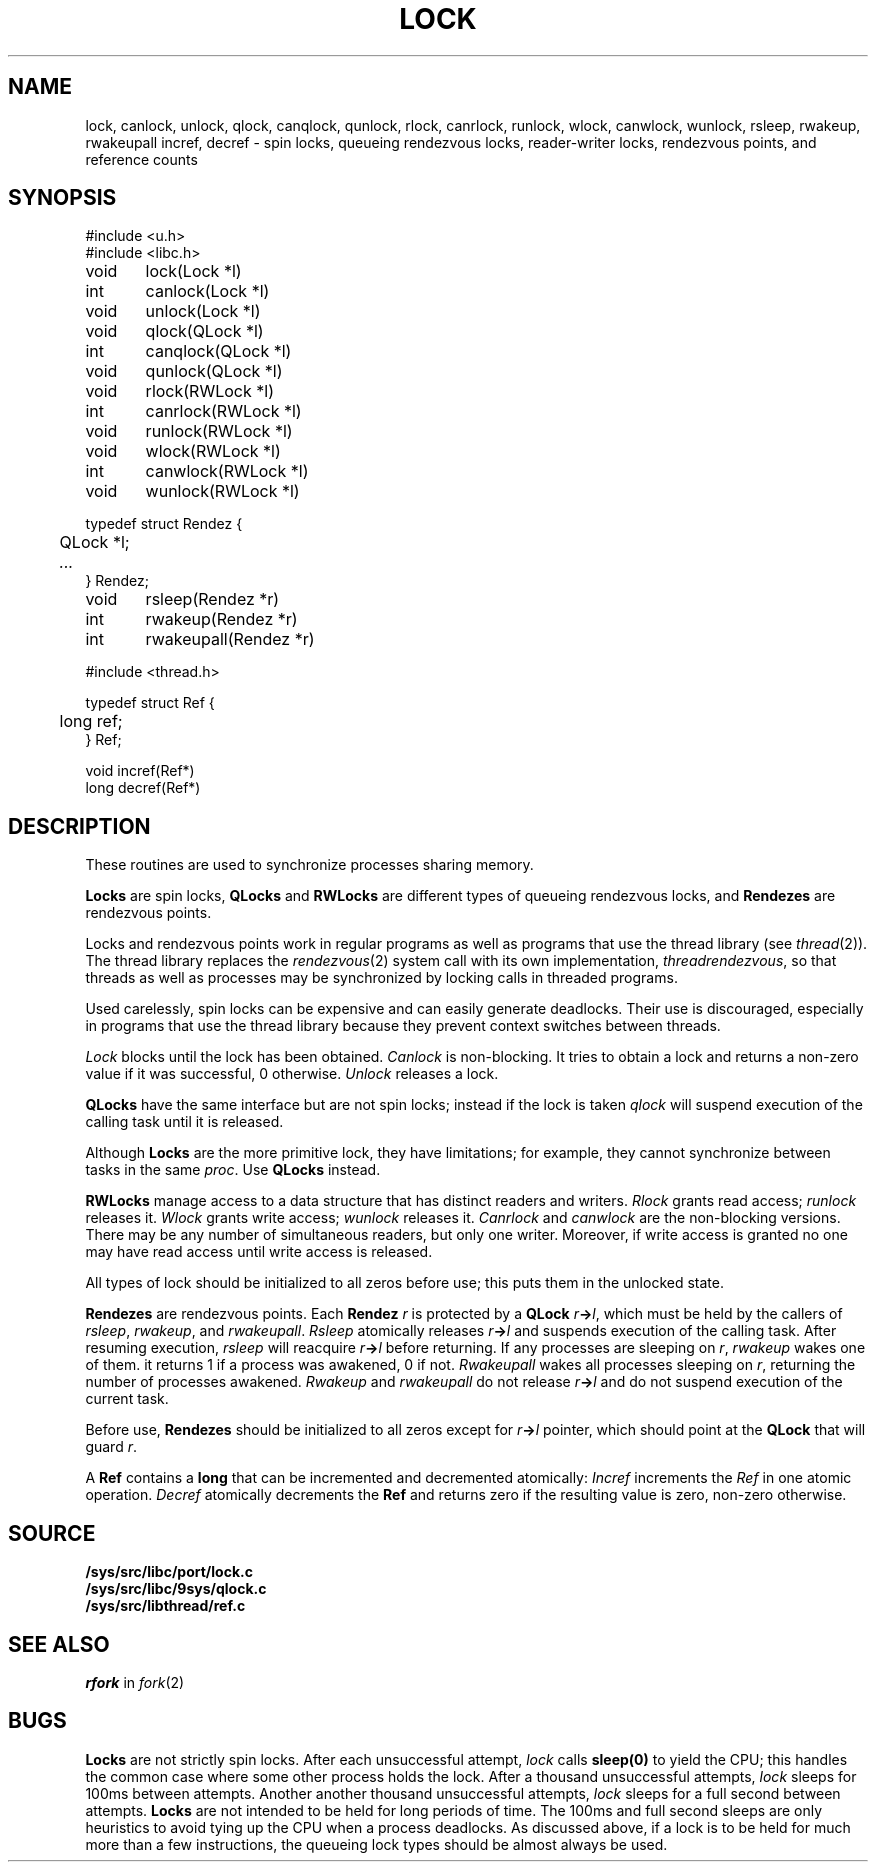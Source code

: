 .TH LOCK 3
.SH NAME
lock, canlock, unlock,
qlock, canqlock, qunlock,
rlock, canrlock, runlock,
wlock, canwlock, wunlock,
rsleep, rwakeup, rwakeupall
incref, decref
\- spin locks, queueing rendezvous locks, reader-writer locks, rendezvous points, and reference counts
.SH SYNOPSIS
.ft L
.nf
#include <u.h>
#include <libc.h>
.PP
.ft L
.nf
void	lock(Lock *l)
int	canlock(Lock *l)
void	unlock(Lock *l)
.PP
.ft L
.nf
void	qlock(QLock *l)
int	canqlock(QLock *l)
void	qunlock(QLock *l)
.PP
.ft L
.nf
void	rlock(RWLock *l)
int	canrlock(RWLock *l)
void	runlock(RWLock *l)
.PP
.ft L
.nf
void	wlock(RWLock *l)
int	canwlock(RWLock *l)
void	wunlock(RWLock *l)
.PP
.ft L
.nf
typedef struct Rendez {
	QLock *l;
	\fI...\fP
} Rendez;
.PP
.ft L
.nf
void	rsleep(Rendez *r)
int	rwakeup(Rendez *r)
int	rwakeupall(Rendez *r)
.PP
.ft L
#include <thread.h>
.PP
.ft L
.nf
typedef struct Ref {
	long ref;
} Ref;
.PP
.ft L
.nf
void incref(Ref*)
long decref(Ref*)
.fi
.SH DESCRIPTION
These routines are used  to synchronize processes sharing memory.
.PP
.B Locks
are spin locks,
.B QLocks
and
.B RWLocks
are different types of queueing rendezvous locks,
and
.B Rendezes
are rendezvous points.
.PP
Locks and rendezvous points work in regular programs as
well as programs that use the thread library
(see
.IR thread (2)).
The thread library replaces the
.IR rendezvous (2)
system call
with its own implementation,
.IR threadrendezvous ,
so that threads as well as processes may be synchronized by locking calls
in threaded programs.
.PP
Used carelessly, spin locks can be expensive and can easily generate deadlocks.
Their use is discouraged, especially in programs that use the
thread library because they prevent context switches between threads.
.PP
.I Lock
blocks until the lock has been obtained.
.I Canlock
is non-blocking.
It tries to obtain a lock and returns a non-zero value if it
was successful, 0 otherwise.
.I Unlock
releases a lock.
.PP
.B QLocks
have the same interface but are not spin locks; instead if the lock is taken
.I qlock
will suspend execution of the calling task until it is released.
.PP
Although
.B Locks
are the more primitive lock, they have limitations; for example,
they cannot synchronize between tasks in the same
.IR proc .
Use
.B QLocks
instead.
.PP
.B RWLocks
manage access to a data structure that has distinct readers and writers.
.I Rlock
grants read access;
.I runlock
releases it.
.I Wlock
grants write access;
.I wunlock
releases it.
.I Canrlock
and
.I canwlock
are the non-blocking versions.
There may be any number of simultaneous readers,
but only one writer.
Moreover,
if write access is granted no one may have
read access until write access is released.
.PP
All types of lock should be initialized to all zeros before use; this
puts them in the unlocked state.
.PP
.B Rendezes
are rendezvous points.  Each
.B Rendez
.I r
is protected by a
.B QLock
.IB r -> l \fR,
which must be held by the callers of
.IR rsleep ,
.IR rwakeup ,
and
.IR rwakeupall .
.I Rsleep
atomically releases
.IB r -> l
and suspends execution of the calling task.
After resuming execution,
.I rsleep
will reacquire
.IB r -> l
before returning.
If any processes are sleeping on
.IR r ,
.I rwakeup
wakes one of them.
it returns 1 if a process was awakened, 0 if not.
.I Rwakeupall
wakes all processes sleeping on
.IR r ,
returning the number of processes awakened.
.I Rwakeup
and
.I rwakeupall
do not release
.IB r -> l
and do not suspend execution of the current task.
.PP
Before use,
.B Rendezes
should be initialized to all zeros except for
.IB r -> l
pointer, which should point at the
.B QLock
that will guard
.IR r .
.PP
A
.B Ref
contains a
.B long
that can be incremented and decremented atomically:
.I Incref
increments the
.I Ref
in one atomic operation.
.I Decref
atomically decrements the
.B Ref
and returns zero if the resulting value is zero, non-zero otherwise.
.SH SOURCE
.B /sys/src/libc/port/lock.c
.br
.B /sys/src/libc/9sys/qlock.c
.br
.B /sys/src/libthread/ref.c
.SH SEE ALSO
.I rfork
in
.IR fork (2)
.SH BUGS
.B Locks
are not strictly spin locks.
After each unsuccessful attempt,
.I lock
calls
.B sleep(0)
to yield the CPU; this handles the common case
where some other process holds the lock.
After a thousand unsuccessful attempts,
.I lock
sleeps for 100ms between attempts.
Another another thousand unsuccessful attempts,
.I lock
sleeps for a full second between attempts.
.B Locks
are not intended to be held for long periods of time.
The 100ms and full second sleeps are only heuristics to
avoid tying up the CPU when a process deadlocks.
As discussed above,
if a lock is to be held for much more than a few instructions,
the queueing lock types should be almost always be used.
